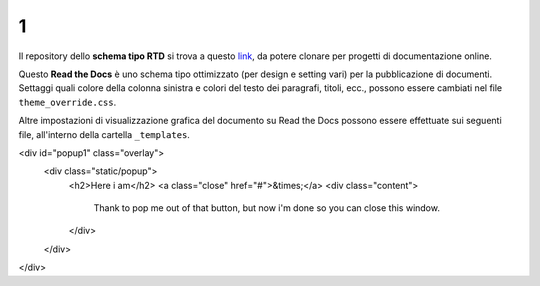 1
====================


.. raw:: html

    <strong><span style="background-color: #126da5; color: #ffffff; display: inline-block; padding: 2px 8px; border-radius: 10px;">Questa è solo una bozza</span></strong>
    <p></p>

Il repository dello **schema tipo RTD** si trova a questo  `link <https://github.com/cirospat/rtd-schematipo>`_, da potere clonare per progetti di documentazione online.

Questo **Read the Docs** è uno schema tipo ottimizzato (per design e setting vari) per la pubblicazione di documenti. Settaggi quali colore della colonna sinistra e colori del testo dei paragrafi, titoli, ecc., possono essere cambiati nel file ``theme_override.css``.

Altre impostazioni di visualizzazione grafica del documento su Read the Docs possono essere effettuate sui seguenti file, all'interno della cartella ``_templates``.


.. raw:: html

   	<a href="#popup1">Let me Pop up</a>
<div id="popup1" class="overlay">
	<div class="static/popup">
		<h2>Here i am</h2>
		<a class="close" href="#">&times;</a>
		<div class="content">
			Thank to pop me out of that button, but now i'm done so you can close this window.
		</div>
	</div>
</div>



